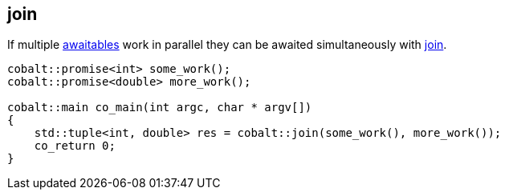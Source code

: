 [#tour-join]
== join

If multiple <<awaitable, awaitables>> work in parallel they can be awaited simultaneously with
<<join, join>>.

[source,cpp]
----
cobalt::promise<int> some_work();
cobalt::promise<double> more_work();

cobalt::main co_main(int argc, char * argv[])
{
    std::tuple<int, double> res = cobalt::join(some_work(), more_work());
    co_return 0;
}
----
